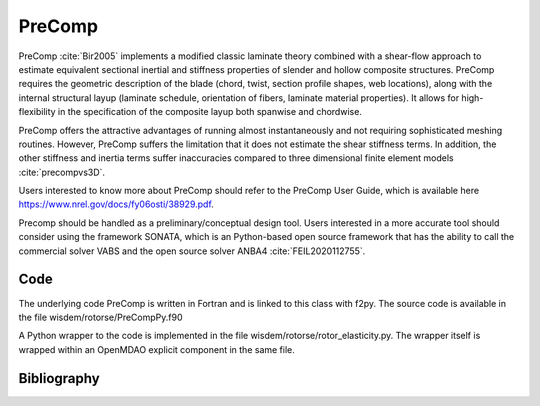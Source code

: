 .. _precomp:

-------------------------------
PreComp
-------------------------------

PreComp :cite:`Bir2005` implements a modified classic laminate theory combined with a shear-flow approach to estimate equivalent sectional inertial and stiffness properties of slender and hollow composite structures. PreComp requires the geometric description of the blade (chord, twist, section profile shapes, web locations), along with the internal structural layup (laminate schedule, orientation of fibers, laminate material properties). It allows for high-flexibility in the specification of the composite layup both spanwise and chordwise.

PreComp offers the attractive advantages of running almost instantaneously and not requiring sophisticated meshing routines. However, PreComp suffers the limitation that it does not estimate the shear stiffness terms. In addition, the other stiffness and inertia terms suffer inaccuracies compared to three dimensional finite element models :cite:`precompvs3D`.

Users interested to know more about PreComp should refer to the PreComp User Guide, which is available here `https://www.nrel.gov/docs/fy06osti/38929.pdf <https://www.nrel.gov/docs/fy06osti/38929.pdf>`_.

Precomp should be handled as a preliminary/conceptual design tool. Users interested in a more accurate tool should consider using the framework SONATA, which is an Python-based open source framework that has the ability to call the commercial solver VABS and the open source solver ANBA4 :cite:`FEIL2020112755`.

Code
====

The underlying code PreComp is written in Fortran and is linked to this class with f2py. The source code is available in the file wisdem/rotorse/PreCompPy.f90

A Python wrapper to the code is implemented in the file wisdem/rotorse/rotor_elasticity.py. The wrapper itself is wrapped within an OpenMDAO explicit component in the same file.


Bibliography
============

.. bibliography:: ../../references.bib
   :filter: docname in docnames
